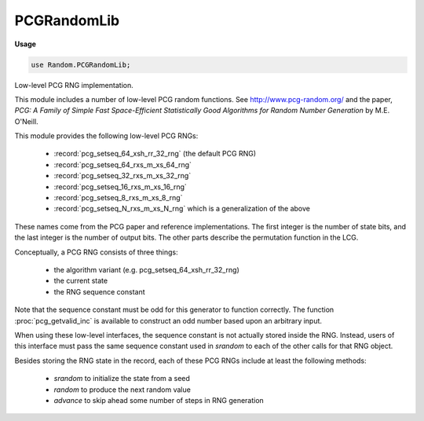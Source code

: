 .. default-domain:: chpl

.. module:: PCGRandomLib
   :synopsis: Low-level PCG RNG implementation.

PCGRandomLib
============
**Usage**

.. code-block:: chapel

   use Random.PCGRandomLib;



Low-level PCG RNG implementation.

This module includes a number of low-level PCG random functions.
See http://www.pcg-random.org/
and the paper, `PCG: A Family of Simple Fast Space-Efficient Statistically
Good Algorithms for Random Number Generation` by M.E. O'Neill.

This module provides the following low-level PCG RNGs:

  * :record:`pcg_setseq_64_xsh_rr_32_rng` (the default PCG RNG)
  * :record:`pcg_setseq_64_rxs_m_xs_64_rng`
  * :record:`pcg_setseq_32_rxs_m_xs_32_rng`
  * :record:`pcg_setseq_16_rxs_m_xs_16_rng`
  * :record:`pcg_setseq_8_rxs_m_xs_8_rng`
  * :record:`pcg_setseq_N_rxs_m_xs_N_rng` which is a generalization of the
    above

These names come from the PCG paper and reference implementations.  The
first integer is the number of state bits, and the last integer is the
number of output bits. The other parts describe the permutation function in
the LCG.

Conceptually, a PCG RNG consists of three things:

  * the algorithm variant (e.g. pcg_setseq_64_xsh_rr_32_rng)
  * the current state
  * the RNG sequence constant

Note that the sequence constant must be odd for this generator to
function correctly. The function :proc:`pcg_getvalid_inc` is available
to construct an odd number based upon an arbitrary input.

When using these low-level interfaces, the sequence constant is not
actually stored inside the RNG. Instead, users of this interface
must pass the same sequence constant used in `srandom` to each of
the other calls for that RNG object.

Besides storing the RNG state in the record, each of these PCG RNGs
include at least the following methods:

  * `srandom` to initialize the state from a seed
  * `random` to produce the next random value
  * `advance` to skip ahead some number of steps in RNG generation



.. record:: pcg_setseq_64_xsh_rr_32_rng

   
   Low-level PCG random number generation interface (64-bits of state,
   32-bits output).
   
   This record implements the same RNG as pcg32_random_r does in
   PCG-C-0.94.
   
   This RNG has 64-bits of internal state and outputs 32-bits at a time.
   
   This RNG will iterate through all possible 64-bit values of state.
   The sequence constant chooses between 2**63 random sequences that the
   RNG is iterating through.
   
   


   .. attribute:: var state: uint(64)

      The RNG state 

   .. method:: proc srandom(seed: uint(64), inc: uint(64))

      Seed the random number generator.
      This function corresponds to pcg32_srandom_r.
      
      :arg seed: The initial internal state.
      :arg inc: The sequence constant.
      

   .. method:: proc random(inc: uint(64)): uint(32)

      Get the next 32-bit random number.
      This function corresponds to pcg32_random_r.
      
      :arg inc: The sequence constant (same as passed to `srandom`)
      :returns: 32 bits generated by the RNG.
      

   .. method:: proc bounded_random(inc: uint(64), bound: uint(32))

      Generate a random number in [0,bound).
      
      This function corresponds to pcg32_boundedrand_r and can
      call the random-number generator more than once.
      
      :arg inc: The sequence constant (same as passed to `srandom`)
      :arg bound: The returned value will be < `bound`.
      :returns: a random number in [0,bound).
      

   .. method:: proc bounded_random_vary_inc(inc: uint(64), bound: uint(32), seed: uint(64), skip: uint(64), next_inc: uint(64), inc_increment: uint(64))

      Generate a random number in [0,bound).
      
      This function corresponds to pcg32_boundedrand_r, but has one
      difference. Because parallel random number generation relies
      upon advancing to a known position, this function only advances
      the RNG state once per call. Where the pcg32_boundedrand_r would
      advance the RNG state multiple times, this function creates
      a new RNGs with the same initial seed but different sequence
      numbers and uses those when more random numbers are needed.
      In this way, this strategy is similar to the strategy
      for generating 64-bit numbers by pairing 32-bit PCG RNGs.
      
      .. note::
      
        The `nextint` and `inc_increment` values need to define a sequence of
        increments that is different from other increments used. Otherwise,
        these streams will not be independent.
      
      .. note::
      
        This a strategy for generating a value in a particular range that
        has not been subject to rigorous study and may have statistical
        problems. Additionally, its performance could be improved
        in the case that this function is called many times
        in a row by caching the temporary RNGs at their current position.
      
      
      :arg inc: The sequence constant (same as passed to `srandom`)
      :arg bound: The returned value will be < `bound`.
      :arg seed: The seed this RNG started with
      :arg skip: How many numbers, before this one, has this RNG generated?
      :arg nextinc: The first increment to pass to pcg_getvalid_inc and that should be unique for this RNG. Defaults to 100.
      :arg inc_increment: Advance nextinc by inc_increment each time a new value is needed.
      :returns: a random number in [0,bound).
      

   .. method:: proc advance(inc: uint(64), delta: uint(64))

      Advance the RNG. Adjusts the state of the RNG to be the
      same as if `delta` calls were made to `random`.
      
      This function corresponds to pcg32_advance_r.
      
      :arg inc: The sequence constant (same as passed to `srandom`)
      :arg delta: The number of steps to jump ahead
      

.. record:: pcg_setseq_64_rxs_m_xs_64_rng

   
   Low-level PCG random number generation interface (64-bits of state,
   64-bits output).
   
   This record implements the same RNG as pcg64i_random_r does
   in PCG-C-0.94.
   
   This RNG has 64-bits of internal state and outputs 64-bits at a time.
   
   This generator produces each 64-bit value exactly once.
   
   This generator should be considered insecure since it reveals
   its entire internal state with each output.
   
   


   .. attribute:: var state: uint(64)

      The RNG state 

   .. method:: proc srandom(seed: uint(64), inc: uint(64))

      Seed the random number generator.
      This function corresponds to pcg64i_srandom_r.
      
      :arg seed: The initial internal state.
      :arg inc: The sequence constant.
      

   .. method:: proc random(inc: uint(64)): uint(64)

      Get the next 64-bit random number.
      This function corresponds to pcg64i_random_r.
      
      :arg inc: The sequence constant (same as passed to `srandom`)
      :returns: 64 bits generated by the RNG.
      

   .. method:: proc advance(inc: uint(64), delta: uint(64))

      Advance the RNG. Adjusts the state of the RNG to be the
      same as if `delta` calls were made to `random`.
      
      This function corresponds to pcg64i_advance_r.
      
      :arg inc: The sequence constant (same as passed to `srandom`)
      :arg delta: The number of steps to jump ahead
      

.. record:: pcg_setseq_32_rxs_m_xs_32_rng

   
   Low-level PCG random number generation interface (32-bits of state,
   32-bits output).
   
   This record implements the same RNG as pcg32i_random_r does
   in PCG-C-0.94.
   
   This RNG has 32-bits of internal state and outputs 32-bits at a time.
   
   This generator produces each 32-bit value exactly once.
   
   This generator should be considered insecure since it reveals
   its entire internal state with each output.
   
   


   .. attribute:: var state: uint(32)

      The RNG state 

   .. method:: proc srandom(seed: uint(32), inc: uint(32))

      Seed the random number generator.
      This function corresponds to pcg32i_srandom_r.
      
      :arg seed: The initial internal state.
      :arg inc: The sequence constant
      

   .. method:: proc random(inc: uint(32)): uint(32)

      Get the next 32-bit random number.
      This function corresponds to pcg32i_random_r.
      
      :arg inc: The sequence constant (same as passed to `srandom`)
      :returns: 32 bits generated by the RNG.
      

   .. method:: proc advance(inc: uint(32), delta: uint(32))

      Advance the RNG. Adjusts the state of the RNG to be the
      same as if `delta` calls were made to `random`.
      
      This function corresponds to pcg32i_advance_r.
      
      :arg inc: The sequence constant (same as passed to `srandom`)
      :arg delta: The number of steps to jump ahead
      

.. record:: pcg_setseq_16_rxs_m_xs_16_rng

   
   Low-level PCG random number generation interface (16-bits of state,
   16-bits output).
   
   This record implements the same RNG as pcg16i_random_r does
   in PCG-C-0.94.
   
   This RNG has 16-bits of internal state and outputs 16-bits at a time.
   
   This generator produces each 16-bit value exactly once.
   
   This generator should be considered insecure since it reveals
   its entire internal state with each output.
   
   


   .. attribute:: var state: uint(16)

      The RNG state 

   .. method:: proc srandom(seed: uint(16), inc: uint(16))

      Seed the random number generator.
      This function corresponds to pcg16i_srandom_r.
      
      :arg seed: The initial internal state.
      :arg inc: The sequence constant
      

   .. method:: proc random(inc: uint(16)): uint(16)

      Get the next 16-bit random number.
      This function corresponds to pcg16i_random_r.
      
      :arg inc: The sequence constant (same as passed to `srandom`)
      :returns: 16 bits generated by the RNG.
      

   .. method:: proc advance(inc: uint(16), delta: uint(16))

      Advance the RNG. Adjusts the state of the RNG to be the
      same as if `delta` calls were made to `random`.
      
      This function corresponds to pcg16i_advance_r.
      
      :arg inc: The sequence constant (same as passed to `srandom`)
      :arg delta: The number of steps to jump ahead
      

.. record:: pcg_setseq_8_rxs_m_xs_8_rng

   
   Low-level PCG random number generation interface (8-bits of state,
   8-bits output).
   
   This record implements the same RNG as pcg8i_random_r does
   in PCG-C-0.94.
   
   This RNG has 8-bits of internal state and outputs 8-bits at a time.
   
   This generator produces each 8-bit value exactly once.
   
   This generator should be considered insecure since it reveals
   its entire internal state with each output.
   
   


   .. attribute:: var state: uint(8)

      The RNG state 

   .. method:: proc srandom(seed: uint(8), inc: uint(8))

      Seed the random number generator.
      This function corresponds to pcg16i_srandom_r.
      
      :arg seed: The initial internal state.
      :arg inc: The sequence constant
      

   .. method:: proc random(inc: uint(8)): uint(8)

      Get the next 16-bit random number.
      This function corresponds to pcg16i_random_r.
      
      :arg inc: The sequence constant (same as passed to `srandom`)
      :returns: 16 bits generated by the RNG.
      

   .. method:: proc advance(inc: uint(8), delta: uint(8))

      Advance the RNG. Adjusts the state of the RNG to be the
      same as if `delta` calls were made to `random`.
      
      This function corresponds to pcg16i_advance_r.
      
      :arg inc: The sequence constant (same as passed to `srandom`)
      :arg delta: The number of steps to jump ahead
      

.. record:: pcg_setseq_N_rxs_m_xs_N_rng

   
   Low-level PCG random number generation interface for N bits of
   state, N bits output. This generator can be useful for generating
   a permutation since it produces each N-bit output exactly once
   and N is variable.
   
   This record implements an N-bit random number generator based upon
   :record:`pcg_setseq_64_rxs_m_xs_64_rng`,
   :record:`pcg_setseq_32_rxs_m_xs_32_rng`,
   :record:`pcg_setseq_16_rxs_m_xs_16_rng`,
   :record:`pcg_setseq_8_rxs_m_xs_8_rng`, and a custom generalization of
   these generators. This generator always truncates its internal state to N
   bits.
   
   This generator should be considered insecure since it reveals its
   entire internal state with each output.  It produces each N-bit value
   exactly once.
   
   


   .. attribute:: const N

      the number of bits in state and in each output random number 

   .. attribute:: var state: uint

      The RNG state 

   .. method:: proc srandom(seed: uint, inc: uint)

      Seed the random number generator.
      
      :arg seed: The initial internal state.
      :arg inc: The sequence constant
      

   .. method:: proc random(inc: uint): uint

      Get the next N-bit random number.
      
      :arg inc: The sequence constant (same as passed to `srandom`)
      :returns: N bits generated by the RNG.
      

   .. method:: proc advance(inc: uint, delta: uint)

      Advance the RNG. Adjusts the state of the RNG to be the
      same as if `delta` calls were made to `random`.
      
      :arg inc: The sequence constant (same as passed to `srandom`)
      :arg delta: The number of steps to jump ahead
      

.. function:: proc pcg_getvalid_inc(initseq: uint(64)): uint(64)

   The `inc` field in the PCG RNG must be odd.
   This function arranges for that to be the case given any input.
   

